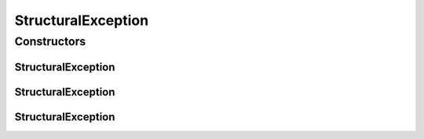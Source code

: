 .. java:import:: ca.nengo NengoException

StructuralException
===================

.. java:package:: ca.nengo.model
   :noindex:

.. java:type:: public class StructuralException extends NengoException

   A structural problem in setting up a Network.

   :author: Bryan Tripp

Constructors
------------
StructuralException
^^^^^^^^^^^^^^^^^^^

.. java:constructor:: public StructuralException(String message)
   :outertype: StructuralException

   :param message: Text explanation of the exception.

StructuralException
^^^^^^^^^^^^^^^^^^^

.. java:constructor:: public StructuralException(Throwable cause)
   :outertype: StructuralException

   :param cause: Another throwable that indicates a problem underlying this exception.

StructuralException
^^^^^^^^^^^^^^^^^^^

.. java:constructor:: public StructuralException(String message, Throwable cause)
   :outertype: StructuralException

   :param message: Text explanation of the exception.
   :param cause: Another throwable that indicates a problem underlying this exception.

